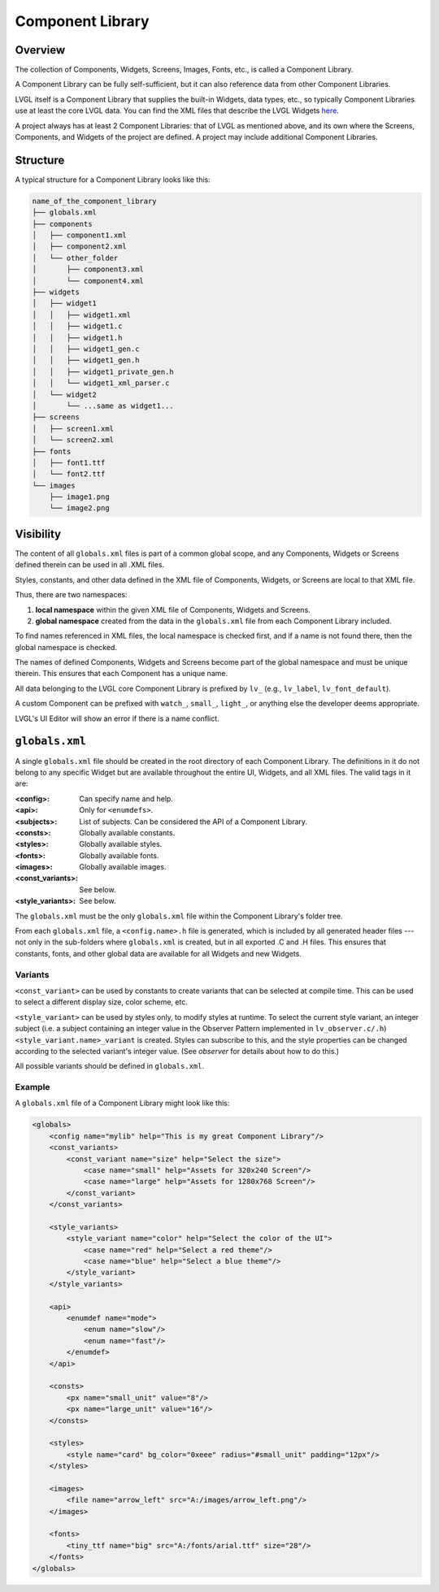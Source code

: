 .. _xml_component_library:

=================
Component Library
=================

Overview
********

.. |nbsp|   unicode:: U+000A0 .. NO-BREAK SPACE
    :trim:

The collection of Components, Widgets, Screens, Images, Fonts, etc., is called a
Component Library.

A Component Library can be fully self-sufficient, but it can also reference data from
other Component Libraries.

LVGL itself is a Component Library that supplies the built-in Widgets, data types,
etc., so typically Component Libraries use at least the core LVGL data.  You can
find the XML files that describe the LVGL Widgets
`here <https://github.com/lvgl/lvgl/tree/master/xmls>`__.

A project always has at least 2 Component Libraries:  that of LVGL as mentioned
above, and its own where the Screens, Components, and Widgets of the project are
defined.  A project may include additional Component Libraries.



Structure
*********

A typical structure for a Component Library looks like this:

.. code-block:: none

  name_of_the_component_library
  ├── globals.xml
  ├── components
  │   ├── component1.xml
  │   ├── component2.xml
  │   └── other_folder
  │       ├── component3.xml
  │       └── component4.xml
  ├── widgets
  │   ├── widget1
  │   │   ├── widget1.xml
  │   │   ├── widget1.c
  │   │   ├── widget1.h
  │   │   ├── widget1_gen.c
  │   │   ├── widget1_gen.h
  │   │   ├── widget1_private_gen.h
  │   │   └── widget1_xml_parser.c
  │   └── widget2
  │       └── ...same as widget1...
  ├── screens
  │   ├── screen1.xml
  │   └── screen2.xml
  ├── fonts
  │   ├── font1.ttf
  │   └── font2.ttf
  └── images
      ├── image1.png
      └── image2.png



Visibility
**********

The content of all ``globals.xml`` files is part of a common global scope, and
any Components, Widgets or Screens defined therein can be used in all .XML files.

Styles, constants, and other data defined in the XML file of Components, Widgets, or Screens
are local to that XML file.

Thus, there are two namespaces:

1. **local namespace** within the given XML file of Components, Widgets and Screens.
2. **global namespace** created from the data in the ``globals.xml`` file from each
   Component Library included.

To find names referenced in XML files, the local namespace is checked first, and if
a name is not found there, then the global namespace is checked.

The names of defined Components, Widgets and Screens become part of the global
namespace and must be unique therein.  This ensures that each Component has a unique
name.

All data belonging to the LVGL core Component Library is prefixed by ``lv_``
(e.g., ``lv_label``, ``lv_font_default``).

A custom Component can be prefixed with ``watch_``, ``small_``, ``light_``, or
anything else the developer deems appropriate.

LVGL's UI |nbsp| Editor will show an error if there is a name conflict.



``globals.xml``
***************

A single ``globals.xml`` file should be created in the root directory of each
Component Library.  The definitions in it do not belong to any specific Widget but
are available throughout the entire UI, Widgets, and all XML files.  The valid tags
in it are:

:<config>:          Can specify name and help.
:<api>:             Only for ``<enumdefs>``.
:<subjects>:        List of subjects. Can be considered the API of a Component Library.
:<consts>:          Globally available constants.
:<styles>:          Globally available styles.
:<fonts>:           Globally available fonts.
:<images>:          Globally available images.
:<const_variants>:  See below.
:<style_variants>:  See below.

The ``globals.xml`` must be the only ``globals.xml`` file within the Component
Library's folder tree.

From each ``globals.xml`` file, a ``<config.name>.h`` file is generated, which is
included by all generated header files --- not only in the sub-folders where
``globals.xml`` is created, but in all exported .C and .H files.  This ensures that
constants, fonts, and other global data are available for all Widgets and new Widgets.


Variants
--------

``<const_variant>`` can be used by constants to create variants that can be selected at compile time.
This can be used to select a different display size, color scheme, etc.

``<style_variant>`` can be used by styles only, to modify styles at runtime.
To select the current style variant, an integer subject (i.e. a subject containing
an integer value in the Observer Pattern implemented in ``lv_observer.c/.h``)
``<style_variant.name>_variant`` is created.  Styles can subscribe to this, and the
style properties can be changed according to the selected variant's integer value.
(See `observer` for details about how to do this.)

All possible variants should be defined in ``globals.xml``.


Example
-------

A ``globals.xml`` file of a Component Library might look like this:

.. code-block:: xml

    <globals>
        <config name="mylib" help="This is my great Component Library"/>
        <const_variants>
            <const_variant name="size" help="Select the size">
                <case name="small" help="Assets for 320x240 Screen"/>
                <case name="large" help="Assets for 1280x768 Screen"/>
            </const_variant>
        </const_variants>

        <style_variants>
            <style_variant name="color" help="Select the color of the UI">
                <case name="red" help="Select a red theme"/>
                <case name="blue" help="Select a blue theme"/>
            </style_variant>
        </style_variants>

        <api>
            <enumdef name="mode">
                <enum name="slow"/>
                <enum name="fast"/>
            </enumdef>
        </api>

        <consts>
            <px name="small_unit" value="8"/>
            <px name="large_unit" value="16"/>
        </consts>

        <styles>
            <style name="card" bg_color="0xeee" radius="#small_unit" padding="12px"/>
        </styles>

        <images>
            <file name="arrow_left" src="A:/images/arrow_left.png"/>
        </images>

        <fonts>
            <tiny_ttf name="big" src="A:/fonts/arial.ttf" size="28"/>
        </fonts>
    </globals>

